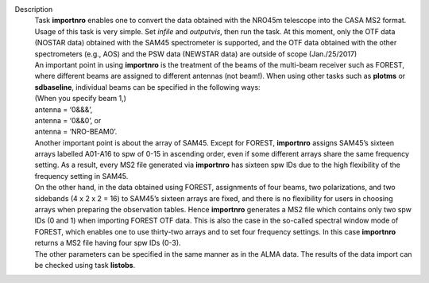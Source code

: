Description
      | Task **importnro** enables one to convert the data obtained with
        the NRO45m telescope into the CASA MS2 format. Usage of this
        task is very simple. Set *infile* and *outputvis*, then run the
        task. At this moment, only the OTF data (NOSTAR data) obtained
        with the SAM45 spectrometer is supported, and the OTF data
        obtained with the other spectrometers (e.g., AOS) and the PSW
        data (NEWSTAR data) are outside of scope (Jan./25/2017)
      | An important point in using **importnro** is the treatment of
        the beams of the multi-beam receiver such as FOREST, where
        different beams are assigned to different antennas (not
        beam!). When using other tasks such as **plotms** or
        **sdbaseline**, individual beams can be specified in the
        following ways:

      | (When you specify beam 1,)
      | antenna = ‘0&&&’,
      | antenna = ‘0&&0’, or
      | antenna = ‘NRO-BEAM0’.
      | Another important point is about the array of SAM45. Except for
        FOREST, **importnro** assigns SAM45’s sixteen arrays labelled
        A01-A16 to spw of 0-15 in ascending order, even if some
        different arrays share the same frequency setting. As a
        result, every MS2 file generated via **importnro** has sixteen
        spw IDs due to the high flexibility of the frequency setting in
        SAM45.

      | On the other hand, in the data obtained using FOREST,
        assignments of four beams, two polarizations, and two sidebands
        (4 x 2 x 2 = 16) to SAM45’s sixteen arrays are fixed, and there
        is no flexibility for users in choosing arrays when preparing
        the observation tables. Hence **importnro** generates a MS2 file
        which contains only two spw IDs (0 and 1) when importing FOREST
        OTF data. This is also the case in the so-called spectral window
        mode of FOREST, which enables one to use thirty-two arrays and
        to set four frequency settings. In this case **importnro**
        returns a MS2 file having four spw IDs (0-3).
      | The other parameters can be specified in the same manner as in
        the ALMA data. The results of the data import can be checked
        using task **listobs**.
